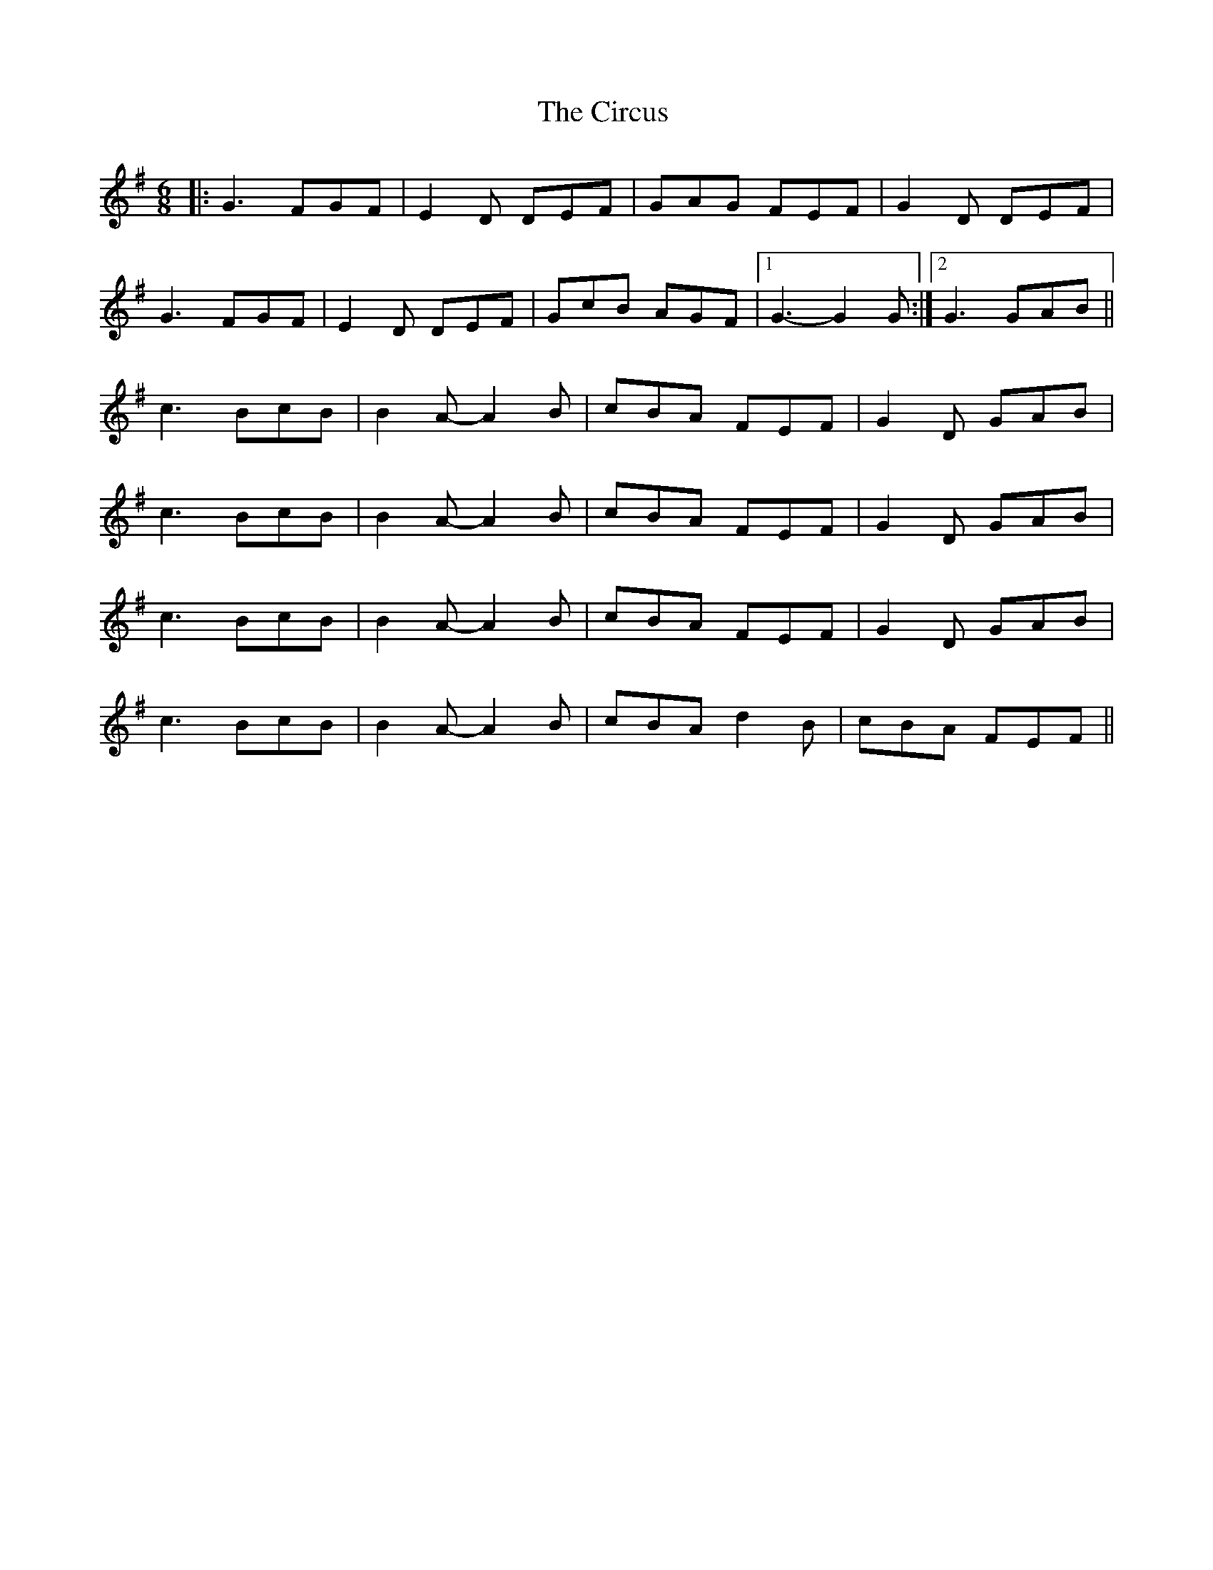 X: 7199
T: Circus , The
R: jig
M: 6/8
K: Gmajor
|:G3 FGF|E2D DEF|GAG FEF|G2D DEF|
G3 FGF|E2D DEF|GcB AGF|1 G3-G2 G:|2 G3 GAB||
c3 BcB|B2A- A2B|cBA FEF|G2D GAB|
c3 BcB|B2A- A2B|cBA FEF|G2D GAB|
c3 BcB|B2A- A2B|cBA FEF|G2D GAB|
c3 BcB|B2A- A2B|cBA d2B|cBA FEF||

